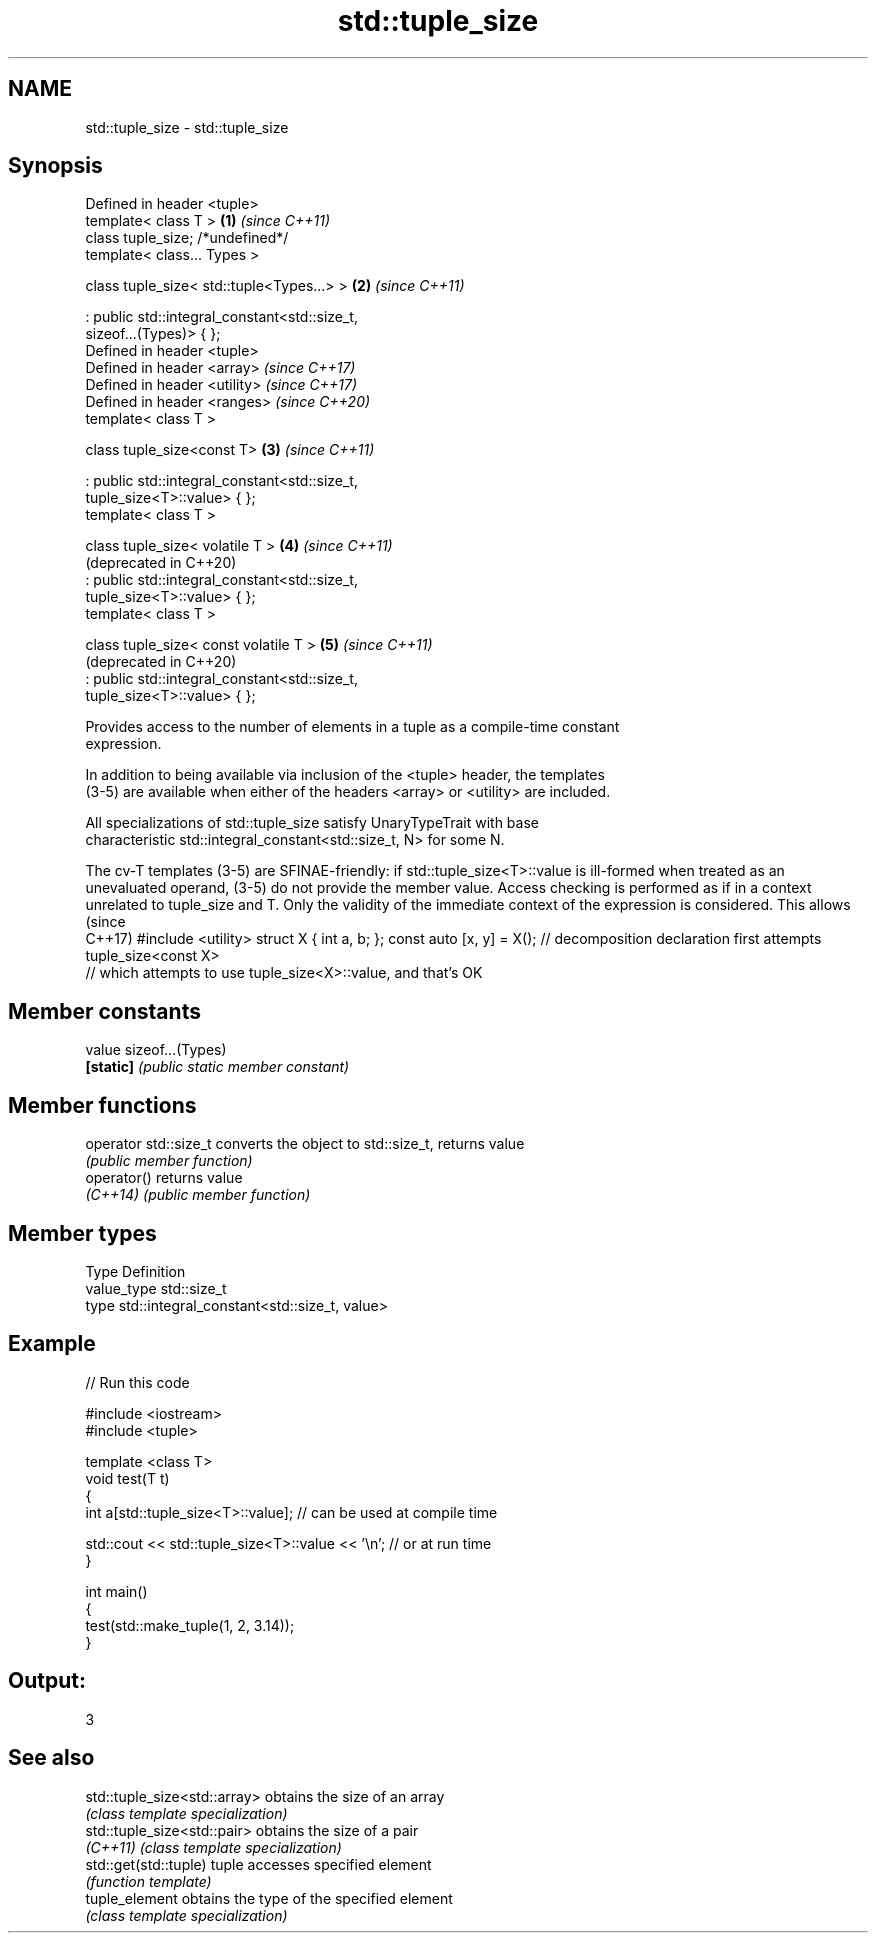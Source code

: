 .TH std::tuple_size 3 "2021.11.17" "http://cppreference.com" "C++ Standard Libary"
.SH NAME
std::tuple_size \- std::tuple_size

.SH Synopsis
   Defined in header <tuple>
   template< class T >                                        \fB(1)\fP \fI(since C++11)\fP
   class tuple_size; /*undefined*/
   template< class... Types >

   class tuple_size< std::tuple<Types...> >                   \fB(2)\fP \fI(since C++11)\fP

    : public std::integral_constant<std::size_t,
   sizeof...(Types)> { };
   Defined in header <tuple>
   Defined in header <array>                                      \fI(since C++17)\fP
   Defined in header <utility>                                    \fI(since C++17)\fP
   Defined in header <ranges>                                     \fI(since C++20)\fP
   template< class T >

   class tuple_size<const T>                                  \fB(3)\fP \fI(since C++11)\fP

    : public std::integral_constant<std::size_t,
   tuple_size<T>::value> { };
   template< class T >

   class tuple_size< volatile T >                             \fB(4)\fP \fI(since C++11)\fP
                                                                  (deprecated in C++20)
    : public std::integral_constant<std::size_t,
   tuple_size<T>::value> { };
   template< class T >

   class tuple_size< const volatile T >                       \fB(5)\fP \fI(since C++11)\fP
                                                                  (deprecated in C++20)
    : public std::integral_constant<std::size_t,
   tuple_size<T>::value> { };

   Provides access to the number of elements in a tuple as a compile-time constant
   expression.

   In addition to being available via inclusion of the <tuple> header, the templates
   (3-5) are available when either of the headers <array> or <utility> are included.

   All specializations of std::tuple_size satisfy UnaryTypeTrait with base
   characteristic std::integral_constant<std::size_t, N> for some N.

The cv-T templates (3-5) are SFINAE-friendly: if std::tuple_size<T>::value is ill-formed
when treated as an unevaluated operand, (3-5) do not provide the member value. Access
checking is performed as if in a context unrelated to tuple_size and T. Only the
validity of the immediate context of the expression is considered. This allows           (since
                                                                                         C++17)
#include <utility>
struct X { int a, b; };
const auto [x, y] = X(); // decomposition declaration first attempts tuple_size<const X>
                         // which attempts to use tuple_size<X>::value, and that's OK

.SH Member constants

   value    sizeof...(Types)
   \fB[static]\fP \fI(public static member constant)\fP

.SH Member functions

   operator std::size_t converts the object to std::size_t, returns value
                        \fI(public member function)\fP
   operator()           returns value
   \fI(C++14)\fP              \fI(public member function)\fP

.SH Member types

   Type       Definition
   value_type std::size_t
   type       std::integral_constant<std::size_t, value>

.SH Example


// Run this code

 #include <iostream>
 #include <tuple>

 template <class T>
 void test(T t)
 {
     int a[std::tuple_size<T>::value]; // can be used at compile time

     std::cout << std::tuple_size<T>::value << '\\n'; // or at run time
 }

 int main()
 {
     test(std::make_tuple(1, 2, 3.14));
 }

.SH Output:

 3

.SH See also

   std::tuple_size<std::array> obtains the size of an array
                               \fI(class template specialization)\fP
   std::tuple_size<std::pair>  obtains the size of a pair
   \fI(C++11)\fP                     \fI(class template specialization)\fP
   std::get(std::tuple)        tuple accesses specified element
                               \fI(function template)\fP
   tuple_element               obtains the type of the specified element
                               \fI(class template specialization)\fP
